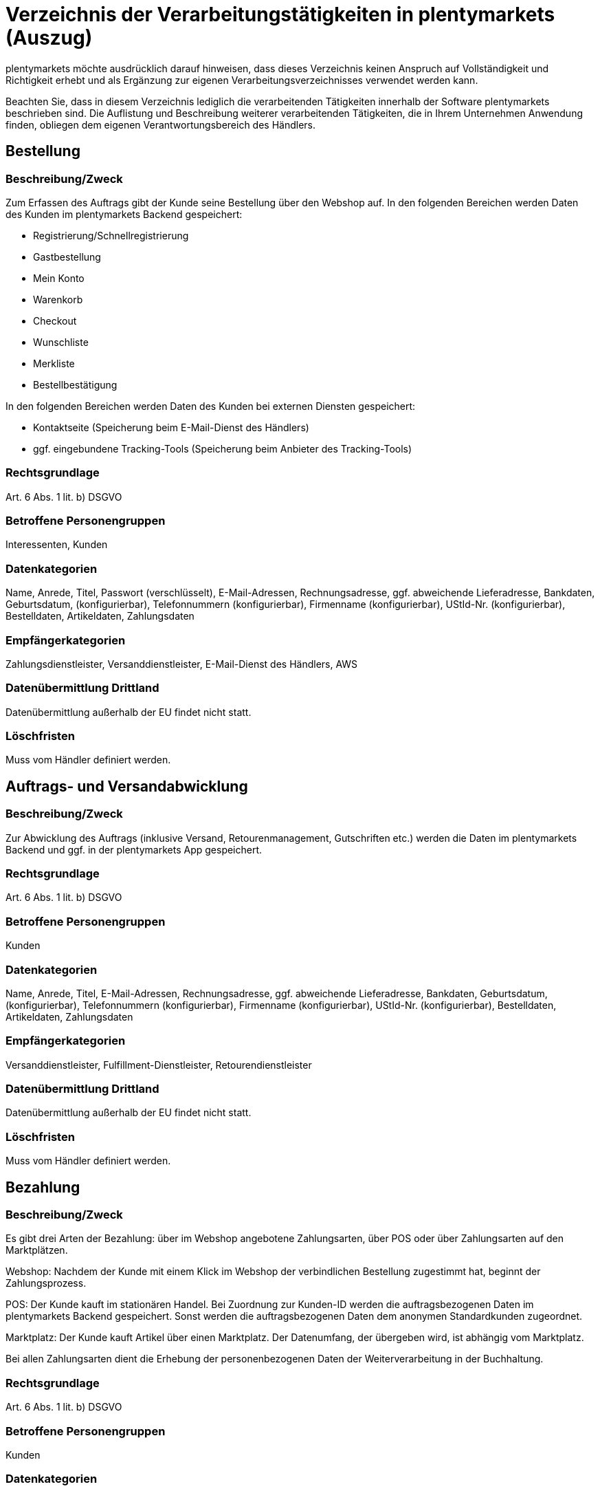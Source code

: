 = Verzeichnis der Verarbeitungstätigkeiten in plentymarkets (Auszug)

plentymarkets möchte ausdrücklich darauf hinweisen, dass dieses Verzeichnis keinen Anspruch auf Vollständigkeit und Richtigkeit erhebt und als Ergänzung zur eigenen Verarbeitungsverzeichnisses verwendet werden kann.

Beachten Sie, dass in diesem Verzeichnis lediglich die verarbeitenden Tätigkeiten innerhalb der Software plentymarkets beschrieben sind. Die Auflistung und Beschreibung weiterer verarbeitenden Tätigkeiten, die in Ihrem Unternehmen Anwendung finden, obliegen dem eigenen Verantwortungsbereich des Händlers.

== Bestellung

=== Beschreibung/Zweck

Zum Erfassen des Auftrags gibt der Kunde seine Bestellung über den Webshop auf. In den folgenden Bereichen werden Daten des Kunden im plentymarkets Backend gespeichert:

- Registrierung/Schnellregistrierung
- Gastbestellung
- Mein Konto
- Warenkorb
- Checkout
- Wunschliste
- Merkliste
- Bestellbestätigung

In den folgenden Bereichen werden Daten des Kunden bei externen Diensten gespeichert:

- Kontaktseite (Speicherung beim E-Mail-Dienst des Händlers)
- ggf. eingebundene Tracking-Tools (Speicherung beim Anbieter des Tracking-Tools)

=== Rechtsgrundlage

Art. 6 Abs. 1 lit. b) DSGVO

=== Betroffene Personengruppen

Interessenten, Kunden

=== Datenkategorien

Name, Anrede, Titel, Passwort (verschlüsselt), E-Mail-Adressen, Rechnungsadresse, ggf. abweichende Lieferadresse, Bankdaten, Geburtsdatum, (konfigurierbar), Telefonnummern (konfigurierbar), Firmenname (konfigurierbar), UStId-Nr. (konfigurierbar), Bestelldaten, Artikeldaten, Zahlungsdaten

=== Empfängerkategorien

Zahlungsdienstleister, Versanddienstleister, E-Mail-Dienst des Händlers, AWS

=== Datenübermittlung Drittland

Datenübermittlung außerhalb der EU findet nicht statt.

=== Löschfristen

Muss vom Händler definiert werden.

== Auftrags- und Versandabwicklung


=== Beschreibung/Zweck

Zur Abwicklung des Auftrags (inklusive Versand, Retourenmanagement, Gutschriften etc.) werden die Daten im plentymarkets Backend und ggf. in der plentymarkets App gespeichert.

=== Rechtsgrundlage

Art. 6 Abs. 1 lit. b) DSGVO

=== Betroffene Personengruppen

Kunden

=== Datenkategorien

Name, Anrede, Titel, E-Mail-Adressen, Rechnungsadresse, ggf. abweichende Lieferadresse, Bankdaten, Geburtsdatum, (konfigurierbar), Telefonnummern (konfigurierbar), Firmenname (konfigurierbar), UStId-Nr. (konfigurierbar), Bestelldaten, Artikeldaten, Zahlungsdaten

=== Empfängerkategorien

Versanddienstleister, Fulfillment-Dienstleister, Retourendienstleister

=== Datenübermittlung Drittland

Datenübermittlung außerhalb der EU findet nicht statt.


=== Löschfristen

Muss vom Händler definiert werden.




== Bezahlung


=== Beschreibung/Zweck

Es gibt drei Arten der Bezahlung: über im Webshop angebotene Zahlungsarten, über POS oder über Zahlungsarten auf den Marktplätzen.

Webshop: Nachdem der Kunde mit einem Klick im Webshop der verbindlichen Bestellung zugestimmt hat, beginnt der Zahlungsprozess.

POS: Der Kunde kauft im stationären Handel. Bei Zuordnung zur Kunden-ID werden die auftragsbezogenen Daten im plentymarkets Backend gespeichert. Sonst werden die auftragsbezogenen Daten dem anonymen Standardkunden zugeordnet.

Marktplatz: Der Kunde kauft Artikel über einen Marktplatz. Der Datenumfang, der übergeben wird, ist abhängig vom Marktplatz.

Bei allen Zahlungsarten dient die Erhebung der personenbezogenen Daten der Weiterverarbeitung in der Buchhaltung.

=== Rechtsgrundlage

Art. 6 Abs. 1 lit. b) DSGVO

=== Betroffene Personengruppen

Kunden

=== Datenkategorien

Name, Anrede, Titel, E-Mail-Adressen, Rechnungsadresse, ggf. abweichende Lieferadresse, Bankdaten, Geburtsdatum, (konfigurierbar), Telefonnummern (konfigurierbar), Firmenname (konfigurierbar), UStId-Nr. (konfigurierbar), Bestelldaten, Artikeldaten, Zahlungsdaten

=== Empfängerkategorien

Zahlungsdienstleister

=== Datenübermittlung Drittland

Information wird nachgereicht.

=== Löschfristen

Muss vom Händler definiert werden.





== Benutzerverwaltung


=== Beschreibung/Zweck

Im plentymarkets Backend können Benutzer angelegt und mit verschiedenen Rechten ausgestattet werden. Admin-Benutzer haben uneingeschränkten Zugriff auf alle Bereiche im plentymarkets Backend. Anderen Benutzergruppen muss der Zugriff auf die Bereiche über Berechtigungen gegeben werden.

=== Rechtsgrundlage

Art. 6 Abs. 1 lit. b) DSGVO

=== Betroffene Personengruppen

Beschäftigte

=== Datenkategorien

Name, E-Mail-Adresse, Benutzername, Benutzer-ID, Passwort (verschlüsselt), Bild (konfigurierbar)

=== Empfängerkategorien

AWS

=== Datenübermittlung Drittland

Datenübermittlung außerhalb der EU findet nicht statt.


=== Löschfristen

Muss vom Händler definiert werden.




== Kundenkommunikation


=== Beschreibung/Zweck

Zur Abwicklung der Kundenkommunikation wird ein Ticketsystem angeboten. Darüber können externe E-Mail-Dienste eingebunden werden.

=== Rechtsgrundlage

Art. 6 Abs. 1 lit. b) DSGVO

=== Betroffene Personengruppen

Kunden, Interessenten, Beschäftigte

=== Datenkategorien

Name, Anrede, Titel, E-Mail-Adressen, Rechnungsadresse, ggf. abweichende Lieferadresse, Bankdaten, Geburtsdatum, (konfigurierbar), Telefonnummern (konfigurierbar), Firmenname (konfigurierbar), UStId-Nr. (konfigurierbar), Bestelldaten, Artikeldaten, Zahlungsdaten

=== Empfängerkategorien

E-Mail-Dienst des Händlers

=== Datenübermittlung Drittland

Abhängig vom E-Mail-Dienst des Händlers. Muss vom Händler angepasst werden.

=== Löschfristen

Muss vom Händler definiert werden.
